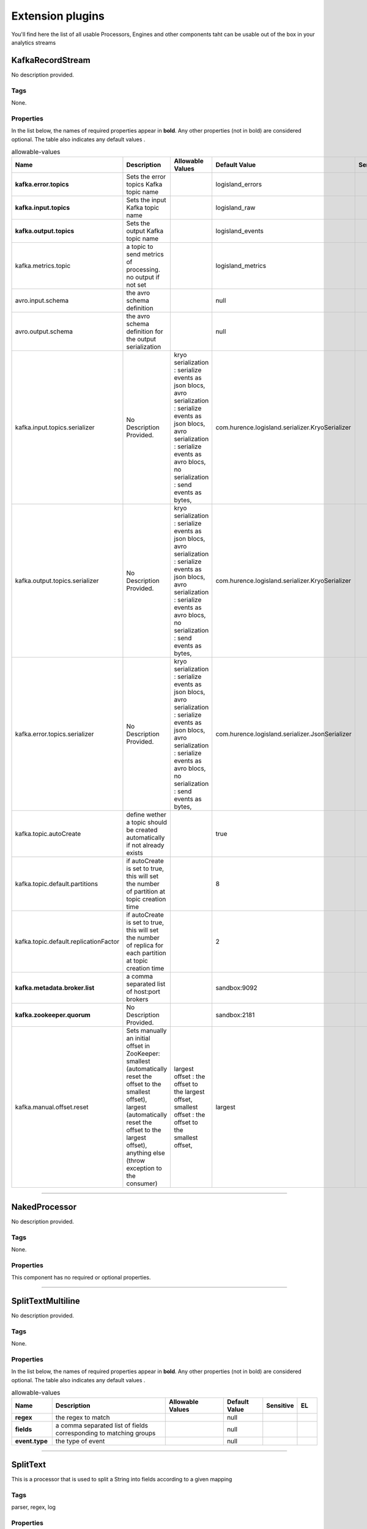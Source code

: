 Extension plugins
=================
You'll find here the list of all usable Processors, Engines and other components taht can be usable out of the box in your analytics streams

.. _com.hurence.logisland.processor.chain.KafkaRecordStream: 

KafkaRecordStream
-----------------
No description provided.

Tags
____
None.

Properties
__________
In the list below, the names of required properties appear in **bold**. Any other properties (not in bold) are considered optional. The table also indicates any default values
.

.. csv-table:: allowable-values
   :header: "Name","Description","Allowable Values","Default Value","Sensitive","EL"
   :widths: 20,60,30,20,10,10

   "**kafka.error.topics**", "Sets the error topics Kafka topic name", "", "logisland_errors", "", ""
   "**kafka.input.topics**", "Sets the input Kafka topic name", "", "logisland_raw", "", ""
   "**kafka.output.topics**", "Sets the output Kafka topic name", "", "logisland_events", "", ""
   "kafka.metrics.topic", "a topic to send metrics of processing. no output if not set", "", "logisland_metrics", "", ""
   "avro.input.schema", "the avro schema definition", "", "null", "", ""
   "avro.output.schema", "the avro schema definition for the output serialization", "", "null", "", ""
   "kafka.input.topics.serializer", "No Description Provided.", "kryo serialization : serialize events as json blocs, avro serialization : serialize events as json blocs, avro serialization : serialize events as avro blocs, no serialization : send events as bytes, ", "com.hurence.logisland.serializer.KryoSerializer", "", ""
   "kafka.output.topics.serializer", "No Description Provided.", "kryo serialization : serialize events as json blocs, avro serialization : serialize events as json blocs, avro serialization : serialize events as avro blocs, no serialization : send events as bytes, ", "com.hurence.logisland.serializer.KryoSerializer", "", ""
   "kafka.error.topics.serializer", "No Description Provided.", "kryo serialization : serialize events as json blocs, avro serialization : serialize events as json blocs, avro serialization : serialize events as avro blocs, no serialization : send events as bytes, ", "com.hurence.logisland.serializer.JsonSerializer", "", ""
   "kafka.topic.autoCreate", "define wether a topic should be created automatically if not already exists", "", "true", "", ""
   "kafka.topic.default.partitions", "if autoCreate is set to true, this will set the number of partition at topic creation time", "", "8", "", ""
   "kafka.topic.default.replicationFactor", "if autoCreate is set to true, this will set the number of replica for each partition at topic creation time", "", "2", "", ""
   "**kafka.metadata.broker.list**", "a comma separated list of host:port brokers", "", "sandbox:9092", "", ""
   "**kafka.zookeeper.quorum**", "No Description Provided.", "", "sandbox:2181", "", ""
   "kafka.manual.offset.reset", "Sets manually an initial offset in ZooKeeper: smallest (automatically reset the offset to the smallest offset), largest (automatically reset the offset to the largest offset), anything else (throw exception to the consumer)", "largest offset : the offset to the largest offset, smallest offset : the offset to the smallest offset, ", "largest", "", ""

----------

.. _com.hurence.logisland.documentation.example.NakedProcessor: 

NakedProcessor
--------------
No description provided.

Tags
____
None.

Properties
__________
This component has no required or optional properties.

----------

.. _com.hurence.logisland.processor.SplitTextMultiline: 

SplitTextMultiline
------------------
No description provided.

Tags
____
None.

Properties
__________
In the list below, the names of required properties appear in **bold**. Any other properties (not in bold) are considered optional. The table also indicates any default values
.

.. csv-table:: allowable-values
   :header: "Name","Description","Allowable Values","Default Value","Sensitive","EL"
   :widths: 20,60,30,20,10,10

   "**regex**", "the regex to match", "", "null", "", ""
   "**fields**", "a comma separated list of fields corresponding to matching groups", "", "null", "", ""
   "**event.type**", "the type of event", "", "null", "", ""

----------

.. _com.hurence.logisland.processor.SplitText: 

SplitText
---------
This is a processor that is used to split a String into fields according to a given mapping

Tags
____
parser, regex, log

Properties
__________
In the list below, the names of required properties appear in **bold**. Any other properties (not in bold) are considered optional. The table also indicates any default values
.

.. csv-table:: allowable-values
   :header: "Name","Description","Allowable Values","Default Value","Sensitive","EL"
   :widths: 20,60,30,20,10,10

   "**value.regex**", "the regex to match for the message value", "", "null", "", ""
   "**value.fields**", "a comma separated list of fields corresponding to matching groups for the message value", "", "null", "", ""
   "key.regex", "the regex to match for the message key", "", ".*", "", ""
   "key.fields", "a comma separated list of fields corresponding to matching groups for the message key", "", "record_raw_key", "", ""
   "event.type", "default type of event", "", "event", "", ""
   "keep.raw.content", "do we add the initial raw content ?", "", "true", "", ""

Dynamic Properties
__________________
Dynamic Properties allow the user to specify both the name and value of a property.

.. csv-table:: dynamic-properties
   :header: "Name","Value","Description","EL"
   :widths: 20,20,40,10

   "Relationship Name", "some XPath", "Routes Records to relationships based on XPath", **true**

See Also:
_________
`com.hurence.logisland.processor.SplitTextMultiline`_ 

----------

.. _com.hurence.logisland.engine.spark.SparkStreamProcessingEngine: 

SparkStreamProcessingEngine
---------------------------
No description provided.

Tags
____
None.

Properties
__________
In the list below, the names of required properties appear in **bold**. Any other properties (not in bold) are considered optional. The table also indicates any default values
.

.. csv-table:: allowable-values
   :header: "Name","Description","Allowable Values","Default Value","Sensitive","EL"
   :widths: 20,60,30,20,10,10

   "**spark.app.name**", "Tha application name", "", "logisland", "", ""
   "**spark.master**", "The url to Spark Master", "", "local[2]", "", ""
   "spark.yarn.deploy-mode", "The yarn deploy mode", "", "null", "", ""
   "spark.yarn.queue", "The name of the YARN queue", "", "default", "", ""
   "spark.driver.memory", "The memory size for Spark driver", "", "512m", "", ""
   "spark.executor.memory", "The memory size for Spark executors", "", "1g", "", ""
   "spark.driver.cores", "The number of cores for Spark driver", "", "4", "", ""
   "spark.executor.cores", "The number of cores for Spark driver", "", "1", "", ""
   "spark.executor.instances", "The number of instances for Spark app", "", "null", "", ""
   "spark.serializer", "Class to use for serializing objects that will be sent over the network or need to be cached in serialized form", "", "org.apache.spark.serializer.KryoSerializer", "", ""
   "spark.streaming.blockInterval", "Interval at which data received by Spark Streaming receivers is chunked into blocks of data before storing them in Spark. Minimum recommended - 50 ms", "", "350", "", ""
   "spark.streaming.kafka.maxRatePerPartition", "Maximum rate (number of records per second) at which data will be read from each Kafka partition", "", "5000", "", ""
   "**spark.streaming.batchDuration**", "No Description Provided.", "", "2000", "", ""
   "spark.streaming.backpressure.enabled", "This enables the Spark Streaming to control the receiving rate based on the current batch scheduling delays and processing times so that the system receives only as fast as the system can process.", "", "false", "", ""
   "spark.streaming.unpersist", "Force RDDs generated and persisted by Spark Streaming to be automatically unpersisted from Spark's memory. The raw input data received by Spark Streaming is also automatically cleared. Setting this to false will allow the raw data and persisted RDDs to be accessible outside the streaming application as they will not be cleared automatically. But it comes at the cost of higher memory usage in Spark.", "", "false", "", ""
   "spark.ui.port", "No Description Provided.", "", "4050", "", ""
   "spark.streaming.timeout", "No Description Provided.", "", "-1", "", ""
   "spark.streaming.kafka.maxRetries", "Maximum rate (number of records per second) at which data will be read from each Kafka partition", "", "3", "", ""
   "spark.streaming.ui.retainedBatches", "How many batches the Spark Streaming UI and status APIs remember before garbage collecting.", "", "200", "", ""
   "spark.streaming.receiver.writeAheadLog.enable", "Enable write ahead logs for receivers. All the input data received through receivers will be saved to write ahead logs that will allow it to be recovered after driver failures.", "", "false", "", ""

----------

.. _com.hurence.logisland.engine.MockProcessingEngine: 

MockProcessingEngine
--------------------
No description provided.

Tags
____
None.

Properties
__________
In the list below, the names of required properties appear in **bold**. Any other properties (not in bold) are considered optional. The table also indicates any default values
.

.. csv-table:: allowable-values
   :header: "Name","Description","Allowable Values","Default Value","Sensitive","EL"
   :widths: 20,60,30,20,10,10

   "fake.settings", "No Description Provided.", "", "oups", "", ""

----------

.. _com.hurence.logisland.processor.RandomRecordGenerator: 

RandomRecordGenerator
---------------------
No description provided.

Tags
____
None.

Properties
__________
In the list below, the names of required properties appear in **bold**. Any other properties (not in bold) are considered optional. The table also indicates any default values
.

.. csv-table:: allowable-values
   :header: "Name","Description","Allowable Values","Default Value","Sensitive","EL"
   :widths: 20,60,30,20,10,10

   "**avro.output.schema**", "the avro schema definition for the output serialization", "", "null", "", ""
   "**min.events.count**", "the minimum number of generated events each run", "", "10", "", ""
   "**max.events.count**", "the maximum number of generated events each run", "", "200", "", ""

----------

.. _com.hurence.logisland.processor.MockProcessor: 

MockProcessor
-------------
No description provided.

Tags
____
None.

Properties
__________
In the list below, the names of required properties appear in **bold**. Any other properties (not in bold) are considered optional. The table also indicates any default values
.

.. csv-table:: allowable-values
   :header: "Name","Description","Allowable Values","Default Value","Sensitive","EL"
   :widths: 20,60,30,20,10,10

   "**fake.message**", "a fake message", "", "yoyo", "", ""

----------

.. _com.hurence.logisland.engine.spark.HdfsBurnerEngine: 

HdfsBurnerEngine
----------------
No description provided.

Tags
____
None.

Properties
__________
In the list below, the names of required properties appear in **bold**. Any other properties (not in bold) are considered optional. The table also indicates any default values
.

.. csv-table:: allowable-values
   :header: "Name","Description","Allowable Values","Default Value","Sensitive","EL"
   :widths: 20,60,30,20,10,10

   "**spark.app.name**", "Tha application name", "", "logisland", "", ""
   "**spark.master**", "The url to Spark Master", "", "local[2]", "", ""
   "spark.yarn.deploy-mode", "The yarn deploy mode", "", "null", "", ""
   "spark.yarn.queue", "The name of the YARN queue", "", "default", "", ""
   "spark.driver.memory", "The memory size for Spark driver", "", "512m", "", ""
   "spark.executor.memory", "The memory size for Spark executors", "", "1g", "", ""
   "spark.driver.cores", "The number of cores for Spark driver", "", "4", "", ""
   "spark.executor.cores", "The number of cores for Spark driver", "", "1", "", ""
   "spark.executor.instances", "The number of instances for Spark app", "", "null", "", ""
   "spark.serializer", "Class to use for serializing objects that will be sent over the network or need to be cached in serialized form", "", "org.apache.spark.serializer.KryoSerializer", "", ""
   "spark.streaming.blockInterval", "Interval at which data received by Spark Streaming receivers is chunked into blocks of data before storing them in Spark. Minimum recommended - 50 ms", "", "350", "", ""
   "spark.streaming.kafka.maxRatePerPartition", "Maximum rate (number of records per second) at which data will be read from each Kafka partition", "", "5000", "", ""
   "**spark.streaming.batchDuration**", "No Description Provided.", "", "2000", "", ""
   "spark.streaming.backpressure.enabled", "This enables the Spark Streaming to control the receiving rate based on the current batch scheduling delays and processing times so that the system receives only as fast as the system can process.", "", "false", "", ""
   "spark.streaming.unpersist", "Force RDDs generated and persisted by Spark Streaming to be automatically unpersisted from Spark's memory. The raw input data received by Spark Streaming is also automatically cleared. Setting this to false will allow the raw data and persisted RDDs to be accessible outside the streaming application as they will not be cleared automatically. But it comes at the cost of higher memory usage in Spark.", "", "false", "", ""
   "spark.ui.port", "No Description Provided.", "", "4050", "", ""
   "spark.streaming.timeout", "No Description Provided.", "", "-1", "", ""
   "spark.streaming.kafka.maxRetries", "Maximum rate (number of records per second) at which data will be read from each Kafka partition", "", "3", "", ""
   "spark.streaming.ui.retainedBatches", "How many batches the Spark Streaming UI and status APIs remember before garbage collecting.", "", "200", "", ""
   "spark.streaming.receiver.writeAheadLog.enable", "Enable write ahead logs for receivers. All the input data received through receivers will be saved to write ahead logs that will allow it to be recovered after driver failures.", "", "false", "", ""
   "**output.folder.path**", "the location where to put files : file:///tmp/out", "", "null", "", ""
   "**output.format**", "can be parquet, orc csv", "parquet : , orc : , txt : , json : , ", "null", "", ""
   "**record.type**", "the type of event to filter", "", "null", "", ""

----------

.. _com.hurence.logisland.processor.chain.MockProcessorChain: 

MockProcessorChain
------------------
No description provided.

Tags
____
None.

Properties
__________
In the list below, the names of required properties appear in **bold**. Any other properties (not in bold) are considered optional. The table also indicates any default values
.

.. csv-table:: allowable-values
   :header: "Name","Description","Allowable Values","Default Value","Sensitive","EL"
   :widths: 20,60,30,20,10,10

   "**mock.chain**", "a fake", "", "yoyo", "", ""

----------

.. _com.hurence.logisland.documentation.example.FullyDocumentedProcessor: 

FullyDocumentedProcessor
------------------------
This is a processor that is used to test documentation.

Tags
____
one, two, three

Properties
__________
In the list below, the names of required properties appear in **bold**. Any other properties (not in bold) are considered optional. The table also indicates any default values
, and whether a property supports the  `Expression Language <expression-language.html>`_ .

.. csv-table:: allowable-values
   :header: "Name","Description","Allowable Values","Default Value","Sensitive","EL"
   :widths: 20,60,30,20,10,10

   "**Input Directory**", "The input directory from which to pull files", "", "null", "", "**true**"
   "**Recurse Subdirectories**", "Indicates whether or not to pull files from subdirectories", "true : Should pull from sub directories, false : Should not pull from sub directories, ", "true", "", ""
   "Optional Property", "This is a property you can use or not", "", "null", "", ""
   "**Type**", "This is the type of something that you can choose.  It has several possible values", "yes : , no : , maybe : , possibly : , not likely : , longer option name : , ", "null", "", ""

Dynamic Properties
__________________
Dynamic Properties allow the user to specify both the name and value of a property.

.. csv-table:: dynamic-properties
   :header: "Name","Value","Description","EL"
   :widths: 20,20,40,10

   "Relationship Name", "some XPath", "Routes Records to relationships based on XPath", **true**

See Also:
_________
`com.hurence.logisland.documentation.example.NakedProcessor`_ 

----------

.. _com.hurence.logisland.processor.RecordDebugger: 

RecordDebugger
--------------
No description provided.

Tags
____
None.

Properties
__________
In the list below, the names of required properties appear in **bold**. Any other properties (not in bold) are considered optional. The table also indicates any default values
.

.. csv-table:: allowable-values
   :header: "Name","Description","Allowable Values","Default Value","Sensitive","EL"
   :widths: 20,60,30,20,10,10

   "**event.serializer**", "the way to serialize event", "Json serialization : serialize events as json blocs, String serialization : serialize events as toString() blocs, ", "json", "", ""

----------

.. _com.hurence.logisland.engine.spark.StandardSparkStreamProcessingEngine: 

StandardSparkStreamProcessingEngine
-----------------------------------
This is a spark streaming engine

Tags
____
engine, spark, kafka

Properties
__________
In the list below, the names of required properties appear in **bold**. Any other properties (not in bold) are considered optional. The table also indicates any default values
.

.. csv-table:: allowable-values
   :header: "Name","Description","Allowable Values","Default Value","Sensitive","EL"
   :widths: 20,60,30,20,10,10

   "**spark.app.name**", "Tha application name", "", "logisland", "", ""
   "**spark.master**", "The url to Spark Master", "", "local[2]", "", ""
   "spark.yarn.deploy-mode", "The yarn deploy mode", "", "null", "", ""
   "spark.yarn.queue", "The name of the YARN queue", "", "default", "", ""
   "spark.driver.memory", "The memory size for Spark driver", "", "512m", "", ""
   "spark.executor.memory", "The memory size for Spark executors", "", "1g", "", ""
   "spark.driver.cores", "The number of cores for Spark driver", "", "4", "", ""
   "spark.executor.cores", "The number of cores for Spark driver", "", "1", "", ""
   "spark.executor.instances", "The number of instances for Spark app", "", "null", "", ""
   "spark.serializer", "Class to use for serializing objects that will be sent over the network or need to be cached in serialized form", "", "org.apache.spark.serializer.KryoSerializer", "", ""
   "spark.streaming.blockInterval", "Interval at which data received by Spark Streaming receivers is chunked into blocks of data before storing them in Spark. Minimum recommended - 50 ms", "", "350", "", ""
   "spark.streaming.kafka.maxRatePerPartition", "Maximum rate (number of records per second) at which data will be read from each Kafka partition", "", "5000", "", ""
   "**spark.streaming.batchDuration**", "No Description Provided.", "", "2000", "", ""
   "spark.streaming.backpressure.enabled", "This enables the Spark Streaming to control the receiving rate based on the current batch scheduling delays and processing times so that the system receives only as fast as the system can process.", "", "false", "", ""
   "spark.streaming.unpersist", "Force RDDs generated and persisted by Spark Streaming to be automatically unpersisted from Spark's memory. The raw input data received by Spark Streaming is also automatically cleared. Setting this to false will allow the raw data and persisted RDDs to be accessible outside the streaming application as they will not be cleared automatically. But it comes at the cost of higher memory usage in Spark.", "", "false", "", ""
   "spark.ui.port", "No Description Provided.", "", "4050", "", ""
   "spark.streaming.timeout", "No Description Provided.", "", "-1", "", ""
   "spark.streaming.kafka.maxRetries", "Maximum rate (number of records per second) at which data will be read from each Kafka partition", "", "3", "", ""
   "spark.streaming.ui.retainedBatches", "How many batches the Spark Streaming UI and status APIs remember before garbage collecting.", "", "200", "", ""
   "spark.streaming.receiver.writeAheadLog.enable", "Enable write ahead logs for receivers. All the input data received through receivers will be saved to write ahead logs that will allow it to be recovered after driver failures.", "", "false", "", ""

----------

